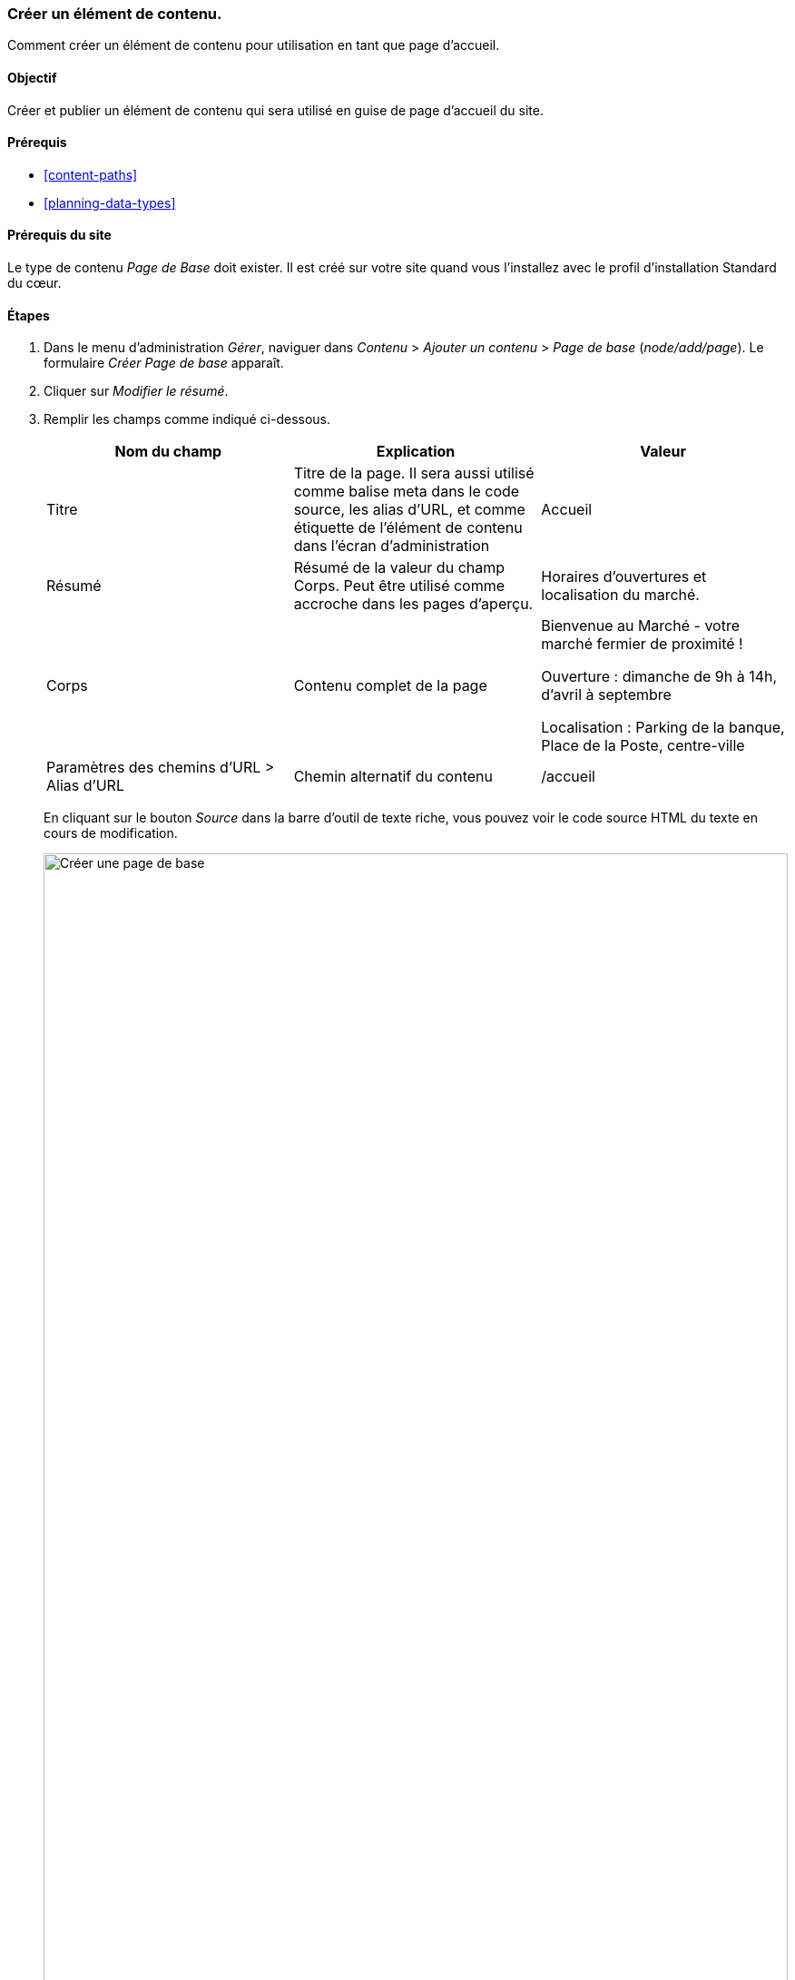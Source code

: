 [[content-create]]

=== Créer un élément de contenu.

[role="summary"]
Comment créer un élément de contenu pour utilisation en tant que page d'accueil.

(((Élément de contenu,création)))
(((Page de base,création)))
(((Page d'accueil,création)))

==== Objectif

Créer et publier un élément de contenu qui sera utilisé en guise de page
d'accueil du site.

==== Prérequis

* <<content-paths>>
* <<planning-data-types>>

==== Prérequis du site

Le type de contenu _Page de Base_ doit exister. Il est créé sur votre site quand
vous l'installez avec le profil d'installation Standard du cœur.

==== Étapes

. Dans le menu d'administration _Gérer_, naviguer dans _Contenu_ > _Ajouter un
contenu_ > _Page de base_ (_node/add/page_). Le formulaire _Créer Page de base_
apparaît.

. Cliquer sur _Modifier le résumé_.

. Remplir les champs comme indiqué ci-dessous.
+
[width="100%",frame="topbot",options="header"]
|================================
| Nom du champ | Explication| Valeur
| Titre | Titre de la page. Il sera aussi utilisé comme balise meta dans le code source,
les alias d'URL, et comme étiquette de l'élément de contenu dans l'écran d'administration |Accueil
| Résumé | Résumé de la valeur du champ Corps. Peut être utilisé comme accroche
dans les pages d'aperçu. | Horaires d'ouvertures et localisation du marché.
| Corps | Contenu complet de la page | Bienvenue au Marché - votre marché
fermier de proximité !

Ouverture : dimanche de 9h à 14h, d'avril à septembre

Localisation : Parking de la banque, Place de la Poste, centre-ville
|Paramètres des chemins d'URL > Alias d'URL| Chemin alternatif du contenu | /accueil
|================================
+
En cliquant sur le bouton _Source_ dans la barre d'outil de texte riche, vous
pouvez voir le code source HTML du texte en cours de modification.
+
--
// Partly filled-in node/add/page, with Summary section open.
image:images/content-create-create-basic-page.png["Créer une page de base",width="100%"]
--

. Cliquer sur _Aperçu_ pour vous assurer que tout est correct.

. Cliquer sur _Revenir à la modification du contenu_.

. Cliquer sur _Enregistrer et publier_. Le contenu est enregistré et peut être
trouvé dans la page _Contenu_.

. Suivre les mêmes étapes pour créer une page À propos, avec le titre "À propos"
et un corps parlant de l'histoire du marché fermier.

==== Améliorer votre compréhension

* <<menu-home>>
* <<menu-link-from-content>>
* <<language-content-translate>>

==== Concepts liés

* <<language-concept>>
* <<content-paths>>
* <<content-edit>>

==== Vidéos (en anglais)

// Video from Drupalize.Me.
video::https://www.youtube-nocookie.com/embed/h312fekiSNE[title="Creating a Content Item"]

==== Pour aller plus loin (en anglais)

https://www.drupal.org/docs/core-modules-and-themes/core-modules/node-module/about-nodes[Page
de documentation de la communauté sur _Drupal.org_ "About nodes"]


*Attributions*

Écrit par https://www.drupal.org/u/pixiekiss[Agnes Kiss] et
https://www.drupal.org/u/batigolix[Boris Doesborg].
Traduit par https://www.drupal.org/u/vanessakovalsky[Vanessa Kovalsky] et
https://www.drupal.org/u/fmb[Felip Manyer i Ballester].

